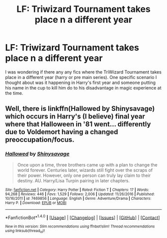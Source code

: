 #+TITLE: LF: Triwizard Tournament takes place n a different year

* LF: Triwizard Tournament takes place n a different year
:PROPERTIES:
:Score: 6
:DateUnix: 1511747956.0
:DateShort: 2017-Nov-27
:FlairText: Request
:END:
I was wondering if there any any fics where the TriWizard Tournament takes place in a different year (harry or pre main series). One specific scenario I thought about was it happening in Harry's first year and someone putting his name in the cup to kill him do to his disadvantage in magic experience at the time.


** Well, there is linkffn(Hallowed by Shinysavage) which occurs in Harry's (I believe) final year where that Halloween in '81 went... differently due to Voldemort having a changed preoccupation/focus.
:PROPERTIES:
:Author: yarglethatblargle
:Score: 4
:DateUnix: 1511751540.0
:DateShort: 2017-Nov-27
:END:

*** [[http://www.fanfiction.net/s/7469856/1/][*/Hallowed/*]] by [[https://www.fanfiction.net/u/1153660/Shinysavage][/Shinysavage/]]

#+begin_quote
  Once upon a time, three brothers came up with a plan to change the world forever. Centuries later, wizards still fight over the scraps of their power. However, only one person can truly lay claim to their destiny. AU. Harry/Lisa Turpin pairing in later chapters.
#+end_quote

^{/Site/: [[http://www.fanfiction.net/][fanfiction.net]] *|* /Category/: Harry Potter *|* /Rated/: Fiction T *|* /Chapters/: 17 *|* /Words/: 94,268 *|* /Reviews/: 446 *|* /Favs/: 1,529 *|* /Follows/: 2,006 *|* /Updated/: 11/26/2016 *|* /Published/: 10/16/2011 *|* /id/: 7469856 *|* /Language/: English *|* /Genre/: Adventure/Drama *|* /Characters/: Harry P. *|* /Download/: [[http://www.ff2ebook.com/old/ffn-bot/index.php?id=7469856&source=ff&filetype=epub][EPUB]] or [[http://www.ff2ebook.com/old/ffn-bot/index.php?id=7469856&source=ff&filetype=mobi][MOBI]]}

--------------

*FanfictionBot*^{1.4.0} *|* [[[https://github.com/tusing/reddit-ffn-bot/wiki/Usage][Usage]]] | [[[https://github.com/tusing/reddit-ffn-bot/wiki/Changelog][Changelog]]] | [[[https://github.com/tusing/reddit-ffn-bot/issues/][Issues]]] | [[[https://github.com/tusing/reddit-ffn-bot/][GitHub]]] | [[[https://www.reddit.com/message/compose?to=tusing][Contact]]]

^{/New in this version: Slim recommendations using/ ffnbot!slim! /Thread recommendations using/ linksub(thread_id)!}
:PROPERTIES:
:Author: FanfictionBot
:Score: 1
:DateUnix: 1511751593.0
:DateShort: 2017-Nov-27
:END:
